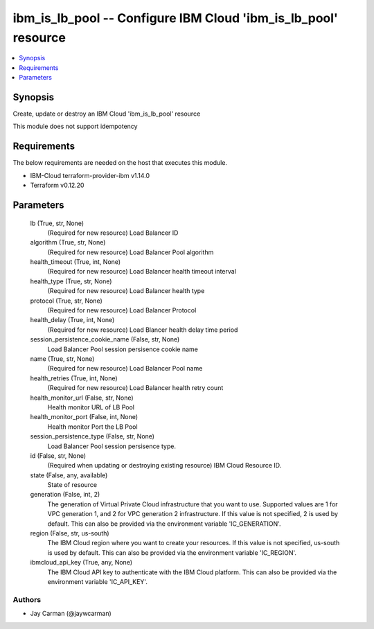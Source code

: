 
ibm_is_lb_pool -- Configure IBM Cloud 'ibm_is_lb_pool' resource
===============================================================

.. contents::
   :local:
   :depth: 1


Synopsis
--------

Create, update or destroy an IBM Cloud 'ibm_is_lb_pool' resource

This module does not support idempotency



Requirements
------------
The below requirements are needed on the host that executes this module.

- IBM-Cloud terraform-provider-ibm v1.14.0
- Terraform v0.12.20



Parameters
----------

  lb (True, str, None)
    (Required for new resource) Load Balancer ID


  algorithm (True, str, None)
    (Required for new resource) Load Balancer Pool algorithm


  health_timeout (True, int, None)
    (Required for new resource) Load Balancer health timeout interval


  health_type (True, str, None)
    (Required for new resource) Load Balancer health type


  protocol (True, str, None)
    (Required for new resource) Load Balancer Protocol


  health_delay (True, int, None)
    (Required for new resource) Load Blancer health delay time period


  session_persistence_cookie_name (False, str, None)
    Load Balancer Pool session persisence cookie name


  name (True, str, None)
    (Required for new resource) Load Balancer Pool name


  health_retries (True, int, None)
    (Required for new resource) Load Balancer health retry count


  health_monitor_url (False, str, None)
    Health monitor URL of LB Pool


  health_monitor_port (False, int, None)
    Health monitor Port the LB Pool


  session_persistence_type (False, str, None)
    Load Balancer Pool session persisence type.


  id (False, str, None)
    (Required when updating or destroying existing resource) IBM Cloud Resource ID.


  state (False, any, available)
    State of resource


  generation (False, int, 2)
    The generation of Virtual Private Cloud infrastructure that you want to use. Supported values are 1 for VPC generation 1, and 2 for VPC generation 2 infrastructure. If this value is not specified, 2 is used by default. This can also be provided via the environment variable 'IC_GENERATION'.


  region (False, str, us-south)
    The IBM Cloud region where you want to create your resources. If this value is not specified, us-south is used by default. This can also be provided via the environment variable 'IC_REGION'.


  ibmcloud_api_key (True, any, None)
    The IBM Cloud API key to authenticate with the IBM Cloud platform. This can also be provided via the environment variable 'IC_API_KEY'.













Authors
~~~~~~~

- Jay Carman (@jaywcarman)

